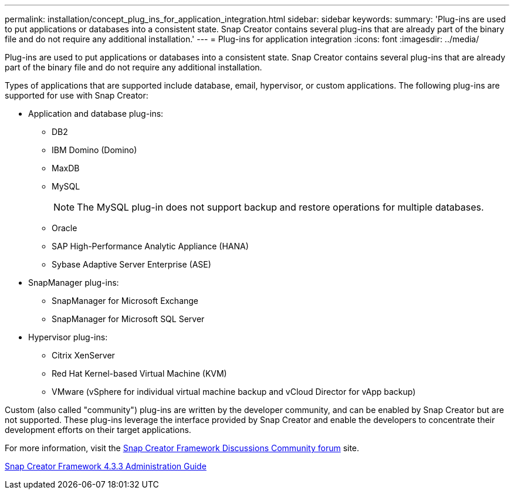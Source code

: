 ---
permalink: installation/concept_plug_ins_for_application_integration.html
sidebar: sidebar
keywords: 
summary: 'Plug-ins are used to put applications or databases into a consistent state. Snap Creator contains several plug-ins that are already part of the binary file and do not require any additional installation.'
---
= Plug-ins for application integration
:icons: font
:imagesdir: ../media/

[.lead]
Plug-ins are used to put applications or databases into a consistent state. Snap Creator contains several plug-ins that are already part of the binary file and do not require any additional installation.

Types of applications that are supported include database, email, hypervisor, or custom applications. The following plug-ins are supported for use with Snap Creator:

* Application and database plug-ins:
 ** DB2
 ** IBM Domino (Domino)
 ** MaxDB
 ** MySQL
+
NOTE: The MySQL plug-in does not support backup and restore operations for multiple databases.

 ** Oracle
 ** SAP High-Performance Analytic Appliance (HANA)
 ** Sybase Adaptive Server Enterprise (ASE)
* SnapManager plug-ins:
 ** SnapManager for Microsoft Exchange
 ** SnapManager for Microsoft SQL Server
* Hypervisor plug-ins:
 ** Citrix XenServer
 ** Red Hat Kernel-based Virtual Machine (KVM)
 ** VMware (vSphere for individual virtual machine backup and vCloud Director for vApp backup)

Custom (also called "community") plug-ins are written by the developer community, and can be enabled by Snap Creator but are not supported. These plug-ins leverage the interface provided by Snap Creator and enable the developers to concentrate their development efforts on their target applications.

For more information, visit the http://community.netapp.com/t5/Snap-Creator-Framework-Discussions/bd-p/snap-creator-framework-discussions[Snap Creator Framework Discussions Community forum] site.

https://library.netapp.com/ecm/ecm_download_file/ECMLP2854418[Snap Creator Framework 4.3.3 Administration Guide]
